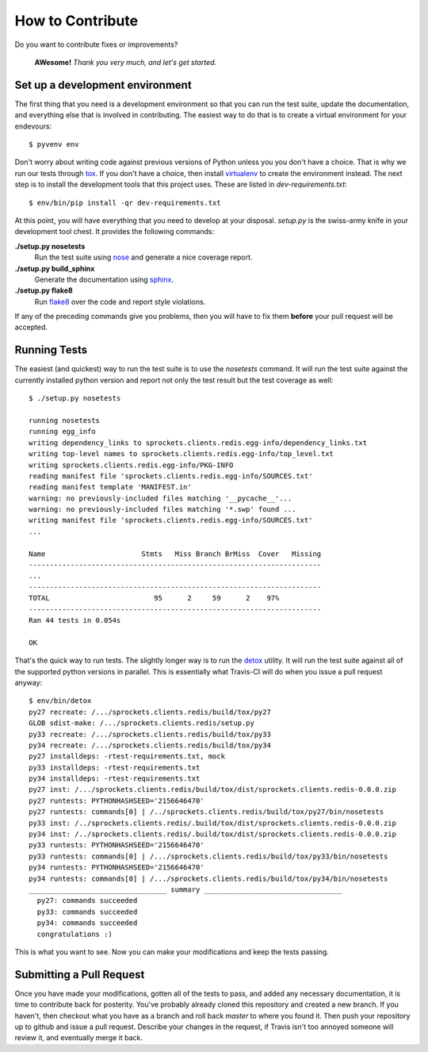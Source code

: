 How to Contribute
=================
Do you want to contribute fixes or improvements?

   **AWesome!** *Thank you very much, and let's get started.*

Set up a development environment
--------------------------------
The first thing that you need is a development environment so that you can
run the test suite, update the documentation, and everything else that is
involved in contributing.  The easiest way to do that is to create a virtual
environment for your endevours::

   $ pyvenv env

Don't worry about writing code against previous versions of Python unless
you you don't have a choice.  That is why we run our tests through `tox`_.
If you don't have a choice, then install `virtualenv`_ to create the
environment instead.  The next step is to install the development tools
that this project uses.  These are listed in *dev-requirements.txt*::

   $ env/bin/pip install -qr dev-requirements.txt

At this point, you will have everything that you need to develop at your
disposal.  *setup.py* is the swiss-army knife in your development tool
chest.  It provides the following commands:

**./setup.py nosetests**
   Run the test suite using `nose`_ and generate a nice coverage report.

**./setup.py build_sphinx**
   Generate the documentation using `sphinx`_.

**./setup.py flake8**
   Run `flake8`_ over the code and report style violations.

If any of the preceding commands give you problems, then you will have to
fix them **before** your pull request will be accepted.

Running Tests
-------------
The easiest (and quickest) way to run the test suite is to use the
*nosetests* command.  It will run the test suite against the currently
installed python version and report not only the test result but the
test coverage as well::

   $ ./setup.py nosetests

   running nosetests
   running egg_info
   writing dependency_links to sprockets.clients.redis.egg-info/dependency_links.txt
   writing top-level names to sprockets.clients.redis.egg-info/top_level.txt
   writing sprockets.clients.redis.egg-info/PKG-INFO
   reading manifest file 'sprockets.clients.redis.egg-info/SOURCES.txt'
   reading manifest template 'MANIFEST.in'
   warning: no previously-included files matching '__pycache__'...
   warning: no previously-included files matching '*.swp' found ...
   writing manifest file 'sprockets.clients.redis.egg-info/SOURCES.txt'
   ...

   Name                       Stmts   Miss Branch BrMiss  Cover   Missing
   ----------------------------------------------------------------------
   ...
   ----------------------------------------------------------------------
   TOTAL                         95      2     59      2    97%
   ----------------------------------------------------------------------
   Ran 44 tests in 0.054s

   OK

That's the quick way to run tests.  The slightly longer way is to run
the `detox`_ utility.  It will run the test suite against all of the
supported python versions in parallel.  This is essentially what Travis-CI
will do when you issue a pull request anyway::

   $ env/bin/detox
   py27 recreate: /.../sprockets.clients.redis/build/tox/py27
   GLOB sdist-make: /.../sprockets.clients.redis/setup.py
   py33 recreate: /.../sprockets.clients.redis/build/tox/py33
   py34 recreate: /.../sprockets.clients.redis/build/tox/py34
   py27 installdeps: -rtest-requirements.txt, mock
   py33 installdeps: -rtest-requirements.txt
   py34 installdeps: -rtest-requirements.txt
   py27 inst: /.../sprockets.clients.redis/build/tox/dist/sprockets.clients.redis-0.0.0.zip
   py27 runtests: PYTHONHASHSEED='2156646470'
   py27 runtests: commands[0] | /../sprockets.clients.redis/build/tox/py27/bin/nosetests
   py33 inst: /../sprockets.clients.redis/.build/tox/dist/sprockets.clients.redis-0.0.0.zip
   py34 inst: /../sprockets.clients.redis/.build/tox/dist/sprockets.clients.redis-0.0.0.zip
   py33 runtests: PYTHONHASHSEED='2156646470'
   py33 runtests: commands[0] | /.../sprockets.clients.redis/build/tox/py33/bin/nosetests
   py34 runtests: PYTHONHASHSEED='2156646470'
   py34 runtests: commands[0] | /.../sprockets.clients.redis/build/tox/py34/bin/nosetests
   _________________________________ summary _________________________________
     py27: commands succeeded
     py33: commands succeeded
     py34: commands succeeded
     congratulations :)

This is what you want to see.  Now you can make your modifications and keep
the tests passing.

Submitting a Pull Request
-------------------------
Once you have made your modifications, gotten all of the tests to pass,
and added any necessary documentation, it is time to contribute back for
posterity.  You've probably already cloned this repository and created a
new branch.  If you haven't, then checkout what you have as a branch and
roll back *master* to where you found it.  Then push your repository up
to github and issue a pull request.  Describe your changes in the request,
if Travis isn't too annoyed someone will review it, and eventually merge
it back.

.. _flake8: http://flake8.readthedocs.org/
.. _nose: http://nose.readthedocs.org/
.. _sphinx: http://sphinx-doc.org/
.. _detox: http://testrun.org/tox/
.. _tox: http://testrun.org/tox/
.. _virtualenv: http://virtualenv.pypa.io/
